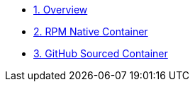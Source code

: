 * xref:01-overview.adoc[1. Overview]

* xref:02-rpm-native-container.adoc[2. RPM Native Container]

* xref:03-github-sourced-container.adoc[3. GitHub Sourced Container]
